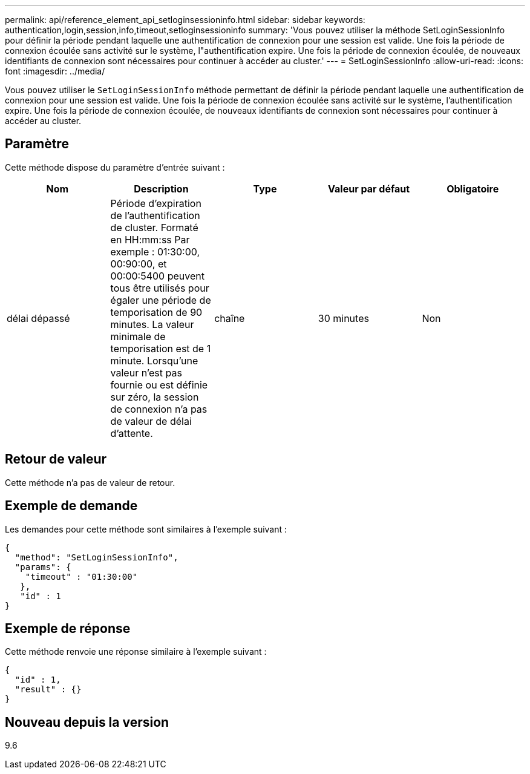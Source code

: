 ---
permalink: api/reference_element_api_setloginsessioninfo.html 
sidebar: sidebar 
keywords: authentication,login,session,info,timeout,setloginsessioninfo 
summary: 'Vous pouvez utiliser la méthode SetLoginSessionInfo pour définir la période pendant laquelle une authentification de connexion pour une session est valide. Une fois la période de connexion écoulée sans activité sur le système, l"authentification expire. Une fois la période de connexion écoulée, de nouveaux identifiants de connexion sont nécessaires pour continuer à accéder au cluster.' 
---
= SetLoginSessionInfo
:allow-uri-read: 
:icons: font
:imagesdir: ../media/


[role="lead"]
Vous pouvez utiliser le `SetLoginSessionInfo` méthode permettant de définir la période pendant laquelle une authentification de connexion pour une session est valide. Une fois la période de connexion écoulée sans activité sur le système, l'authentification expire. Une fois la période de connexion écoulée, de nouveaux identifiants de connexion sont nécessaires pour continuer à accéder au cluster.



== Paramètre

Cette méthode dispose du paramètre d'entrée suivant :

|===
| Nom | Description | Type | Valeur par défaut | Obligatoire 


 a| 
délai dépassé
 a| 
Période d'expiration de l'authentification de cluster. Formaté en HH:mm:ss Par exemple : 01:30:00, 00:90:00, et 00:00:5400 peuvent tous être utilisés pour égaler une période de temporisation de 90 minutes. La valeur minimale de temporisation est de 1 minute. Lorsqu'une valeur n'est pas fournie ou est définie sur zéro, la session de connexion n'a pas de valeur de délai d'attente.
 a| 
chaîne
 a| 
30 minutes
 a| 
Non

|===


== Retour de valeur

Cette méthode n'a pas de valeur de retour.



== Exemple de demande

Les demandes pour cette méthode sont similaires à l'exemple suivant :

[listing]
----
{
  "method": "SetLoginSessionInfo",
  "params": {
    "timeout" : "01:30:00"
   },
   "id" : 1
}
----


== Exemple de réponse

Cette méthode renvoie une réponse similaire à l'exemple suivant :

[listing]
----
{
  "id" : 1,
  "result" : {}
}
----


== Nouveau depuis la version

9.6
